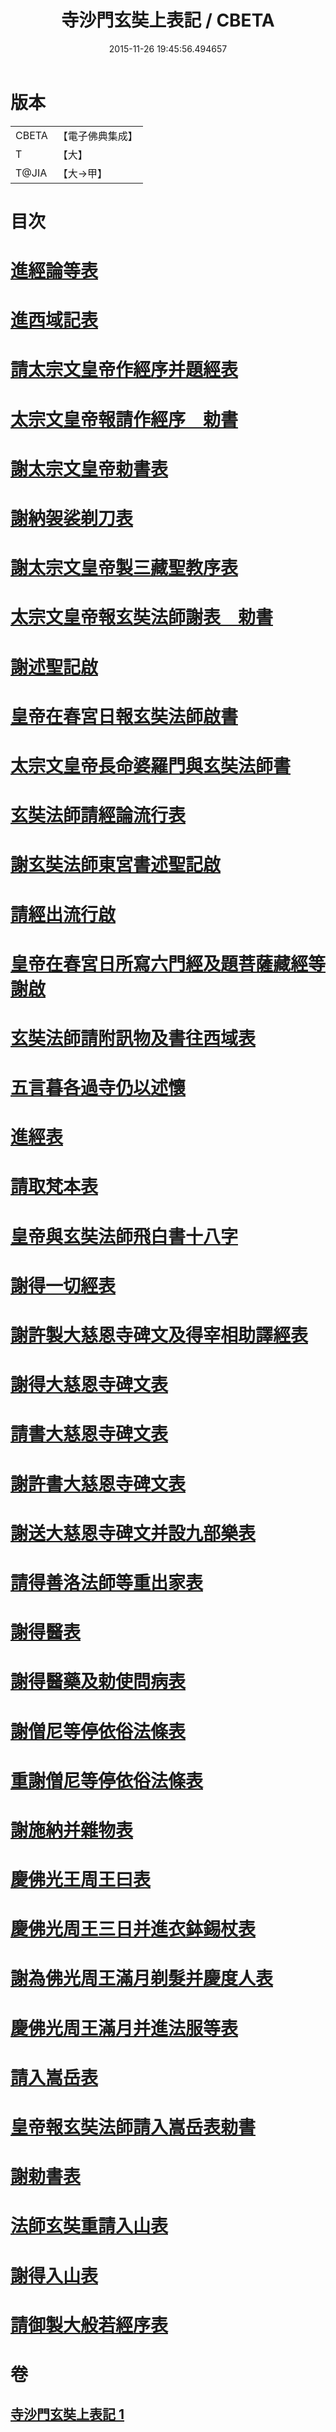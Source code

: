 #+TITLE: 寺沙門玄奘上表記 / CBETA
#+DATE: 2015-11-26 19:45:56.494657
* 版本
 |     CBETA|【電子佛典集成】|
 |         T|【大】     |
 |     T@JIA|【大→甲】   |

* 目次
* [[file:KR6r0154_001.txt::001-0818a5][進經論等表]]
* [[file:KR6r0154_001.txt::0818b9][進西域記表]]
* [[file:KR6r0154_001.txt::0818c11][請太宗文皇帝作經序并題經表]]
* [[file:KR6r0154_001.txt::0818c23][太宗文皇帝報請作經序　勅書]]
* [[file:KR6r0154_001.txt::0819a3][謝太宗文皇帝勅書表]]
* [[file:KR6r0154_001.txt::0819a24][謝納袈裟剃刀表]]
* [[file:KR6r0154_001.txt::0819b5][謝太宗文皇帝製三藏聖教序表]]
* [[file:KR6r0154_001.txt::0819b23][太宗文皇帝報玄奘法師謝表　勅書]]
* [[file:KR6r0154_001.txt::0819b28][謝述聖記啟]]
* [[file:KR6r0154_001.txt::0819c14][皇帝在春宮日報玄奘法師啟書]]
* [[file:KR6r0154_001.txt::0819c19][太宗文皇帝長命婆羅門與玄奘法師書]]
* [[file:KR6r0154_001.txt::0820a5][玄奘法師請經論流行表]]
* [[file:KR6r0154_001.txt::0820b3][謝玄奘法師東宮書述聖記啟]]
* [[file:KR6r0154_001.txt::0820b18][請經出流行啟]]
* [[file:KR6r0154_001.txt::0820c11][皇帝在春宮日所寫六門經及題菩薩藏經等謝啟]]
* [[file:KR6r0154_001.txt::0820c27][玄奘法師請附訊物及書往西域表]]
* [[file:KR6r0154_001.txt::0821a19][五言暮各過寺仍以述懷]]
* [[file:KR6r0154_001.txt::0821a24][進經表]]
* [[file:KR6r0154_001.txt::0821a28][請取梵本表]]
* [[file:KR6r0154_001.txt::0821b9][皇帝與玄奘法師飛白書十八字]]
* [[file:KR6r0154_001.txt::0821b11][謝得一切經表]]
* [[file:KR6r0154_001.txt::0821b29][謝許製大慈恩寺碑文及得宰相助譯經表]]
* [[file:KR6r0154_001.txt::0821c28][謝得大慈恩寺碑文表]]
* [[file:KR6r0154_001.txt::0822a22][請書大慈恩寺碑文表]]
* [[file:KR6r0154_001.txt::0822b15][謝許書大慈恩寺碑文表]]
* [[file:KR6r0154_001.txt::0822c16][謝送大慈恩寺碑文并設九部樂表]]
* [[file:KR6r0154_001.txt::0823a15][請得善洛法師等重出家表]]
* [[file:KR6r0154_001.txt::0823b5][謝得醫表]]
* [[file:KR6r0154_001.txt::0823b14][謝得醫藥及勅使問病表]]
* [[file:KR6r0154_001.txt::0823b25][謝僧尼等停依俗法條表]]
* [[file:KR6r0154_001.txt::0823c13][重謝僧尼等停依俗法條表]]
* [[file:KR6r0154_001.txt::0824a5][謝施納并雜物表]]
* [[file:KR6r0154_001.txt::0824a18][慶佛光王周王曰表]]
* [[file:KR6r0154_001.txt::0824b12][慶佛光周王三日并進衣鉢錫杖表]]
* [[file:KR6r0154_001.txt::0824c17][謝為佛光周王滿月剃髮并慶度人表]]
* [[file:KR6r0154_001.txt::0825a3][慶佛光周王滿月并進法服等表]]
* [[file:KR6r0154_001.txt::0825a27][請入嵩岳表]]
* [[file:KR6r0154_001.txt::0826a1][皇帝報玄奘法師請入嵩岳表勅書]]
* [[file:KR6r0154_001.txt::0826a11][謝勅書表]]
* [[file:KR6r0154_001.txt::0826a28][法師玄奘重請入山表]]
* [[file:KR6r0154_001.txt::0826b10][謝得入山表]]
* [[file:KR6r0154_001.txt::0826b17][請御製大般若經序表]]
* 卷
** [[file:KR6r0154_001.txt][寺沙門玄奘上表記 1]]
